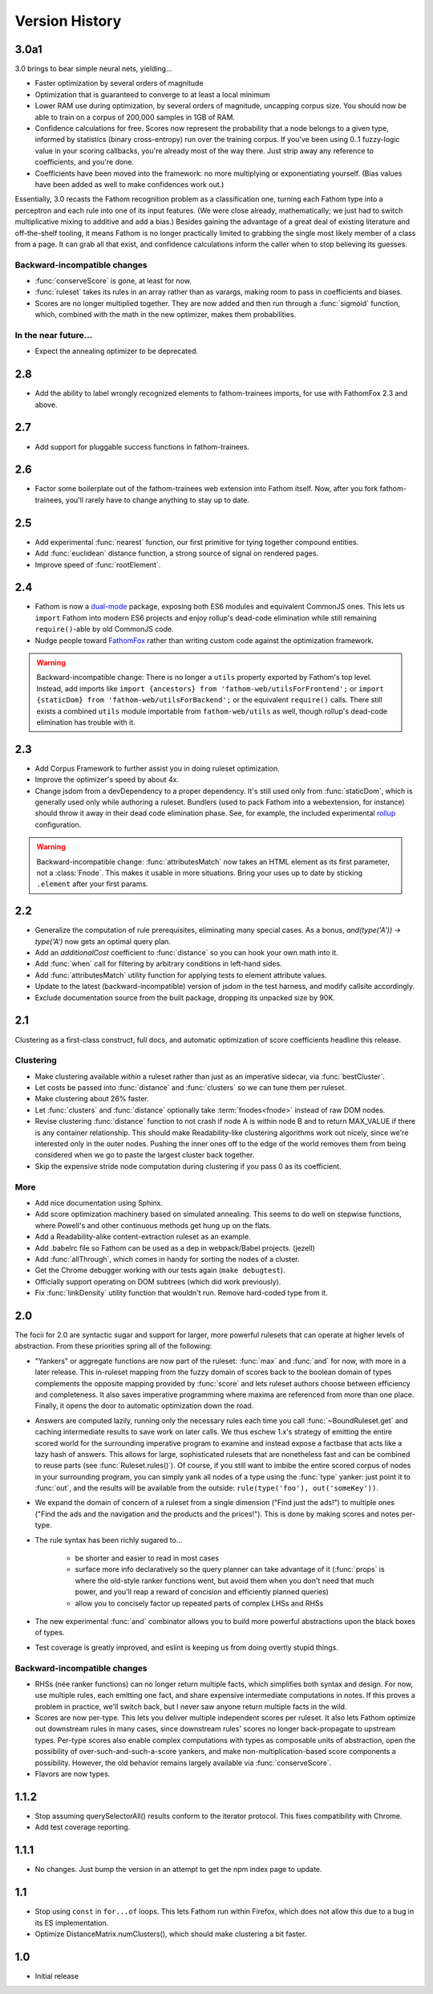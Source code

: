 ===============
Version History
===============

3.0a1
=====
3.0 brings to bear simple neural nets, yielding...

* Faster optimization by several orders of magnitude
* Optimization that is guaranteed to converge to at least a local minimum
* Lower RAM use during optimization, by several orders of magnitude, uncapping corpus size. You should now be able to train on a corpus of 200,000 samples in 1GB of RAM.
* Confidence calculations for free. Scores now represent the probability that a node belongs to a given type, informed by statistics (binary cross-entropy) run over the training corpus. If you've been using 0..1 fuzzy-logic value in your scoring callbacks, you're already most of the way there. Just strip away any reference to coefficients, and you're done.
* Coefficients have been moved into the framework: no more multiplying or exponentiating yourself. (Bias values have been added as well to make confidences work out.)

Essentially, 3.0 recasts the Fathom recognition problem as a classification one, turning each Fathom type into a perceptron and each rule into one of its input features. (We were close already, mathematically; we just had to switch multiplicative mixing to additive and add a bias.) Besides gaining the advantage of a great deal of existing literature and off-the-shelf tooling, it means Fathom is no longer practically limited to grabbing the single most likely member of a class from a page. It can grab all that exist, and confidence calculations inform the caller when to stop believing its guesses.

Backward-incompatible changes
-----------------------------

* :func:`conserveScore` is gone, at least for now.
* :func:`ruleset` takes its rules in an array rather than as varargs, making room to pass in coefficients and biases.
* Scores are no longer multiplied together. They are now added and then run through a :func:`sigmoid` function, which, combined with the math in the new optimizer, makes them probabilities.

In the near future...
---------------------

* Expect the annealing optimizer to be deprecated.

2.8
===
* Add the ability to label wrongly recognized elements to fathom-trainees imports, for use with FathomFox 2.3 and above.

2.7
===
* Add support for pluggable success functions in fathom-trainees.

2.6
===
* Factor some boilerplate out of the fathom-trainees web extension into Fathom
  itself. Now, after you fork fathom-trainees, you'll rarely have to change
  anything to stay up to date.

2.5
===
* Add experimental :func:`nearest` function, our first primitive for tying together compound entities.
* Add :func:`euclidean` distance function, a strong source of signal on rendered pages.
* Improve speed of :func:`rootElement`.

2.4
===
* Fathom is now a `dual-mode <https://medium.com/@giltayar/native-es-modules-in-nodejs-status-and-future-directions-part-i-ee5ea3001f71>`_ package, exposing both ES6 modules and equivalent CommonJS ones. This lets us ``import`` Fathom into modern ES6 projects and enjoy rollup's dead-code elimination while still remaining ``require()``-able by old CommonJS code.
* Nudge people toward `FathomFox <https://addons.mozilla.org/en-US/firefox/addon/fathomfox/>`_ rather than writing custom code against the optimization framework.

.. warning::
   Backward-incompatible change: There is no longer a ``utils`` property exported by Fathom's top level. Instead, add imports like ``import {ancestors} from 'fathom-web/utilsForFrontend';`` or ``import {staticDom} from 'fathom-web/utilsForBackend';`` or the equivalent ``require()`` calls. There still exists a combined ``utils`` module importable from ``fathom-web/utils`` as well, though rollup's dead-code elimination has trouble with it.

2.3
===
* Add Corpus Framework to further assist you in doing ruleset optimization.
* Improve the optimizer's speed by about 4x.
* Change jsdom from a devDependency to a proper dependency. It's still used only from :func:`staticDom`, which is generally used only while authoring a ruleset. Bundlers (used to pack Fathom into a webextension, for instance) should throw it away in their dead code elimination phase. See, for example, the included experimental `rollup <https://rollupjs.org/>`_ configuration.

.. warning::
   Backward-incompatible change: :func:`attributesMatch` now takes an HTML element as its first parameter, not a :class:`Fnode`. This makes it usable in more situations. Bring your uses up to date by sticking ``.element`` after your first params.

2.2
===
* Generalize the computation of rule prerequisites, eliminating many special cases. As a bonus, `and(type('A')) -> type('A')` now gets an optimal query plan.
* Add an `additionalCost` coefficient to :func:`distance` so you can hook your own math into it.
* Add :func:`when` call for filtering by arbitrary conditions in left-hand sides.
* Add :func:`attributesMatch` utility function for applying tests to element attribute values.
* Update to the latest (backward-incompatible) version of jsdom in the test harness, and modify callsite accordingly.
* Exclude documentation source from the built package, dropping its unpacked size by 90K.

2.1
===
Clustering as a first-class construct, full docs, and automatic optimization of score coefficients headline this release.

Clustering
----------
* Make clustering available *within* a ruleset rather than just as an imperative sidecar, via :func:`bestCluster`.
* Let costs be passed into :func:`distance` and :func:`clusters` so we can tune them per ruleset.
* Make clustering about 26% faster.
* Let :func:`clusters` and :func:`distance` optionally take :term:`fnodes<fnode>` instead of raw DOM nodes.
* Revise clustering :func:`distance` function to not crash if node A is within node B and to return MAX_VALUE if there is any container relationship. This should make Readability-like clustering algorithms work out nicely, since we're interested only in the outer nodes. Pushing the inner ones off to the edge of the world removes them from being considered when we go to paste the largest cluster back together.
* Skip the expensive stride node computation during clustering if you pass 0 as its coefficient.

More
----
* Add nice documentation using Sphinx.
* Add score optimization machinery based on simulated annealing. This seems to do well on stepwise functions, where Powell's and other continuous methods get hung up on the flats.
* Add a Readability-alike content-extraction ruleset as an example.
* Add .babelrc file so Fathom can be used as a dep in webpack/Babel projects. (jezell)
* Add :func:`allThrough`, which comes in handy for sorting the nodes of a cluster.
* Get the Chrome debugger working with our tests again (``make debugtest``).
* Officially support operating on DOM subtrees (which did work previously).
* Fix :func:`linkDensity` utility function that wouldn't run. Remove hard-coded type from it.

2.0
===
The focii for 2.0 are syntactic sugar and support for larger, more powerful rulesets that can operate at higher levels of abstraction. From these priorities spring all of the following:

* "Yankers" or aggregate functions are now part of the ruleset: :func:`max` and :func:`and` for now, with more in a later release. This in-ruleset mapping from the fuzzy domain of scores back to the boolean domain of types complements the opposite mapping provided by :func:`score` and lets ruleset authors choose between efficiency and completeness. It also saves imperative programming where maxima are referenced from more than one place. Finally, it opens the door to automatic optimization down the road.
* Answers are computed lazily, running only the necessary rules each time you call :func:`~BoundRuleset.get` and caching intermediate results to save work on later calls. We thus eschew 1.x's strategy of emitting the entire scored world for the surrounding imperative program to examine and instead expose a factbase that acts like a lazy hash of answers. This allows for large, sophisticated rulesets that are nonetheless fast and can be combined to reuse parts (see :func:`Ruleset.rules()`). Of course, if you still want to imbibe the entire scored corpus of nodes in your surrounding program, you can simply yank all nodes of a type using the :func:`type` yanker: just point it to :func:`out`, and the results will be available from the outside: ``rule(type('foo'), out('someKey'))``.
* We expand the domain of concern of a ruleset from a single dimension ("Find just the ads!") to multiple ones ("Find the ads and the navigation and the products and the prices!"). This is done by making scores and notes per-type.
* The rule syntax has been richly sugared
  to…

    * be shorter and easier to read in most cases
    * surface more info declaratively so the query planner can take advantage of it (:func:`props` is where the old-style ranker functions went, but avoid them when you don't need that much power, and you'll reap a reward of concision and efficiently planned queries)
    * allow you to concisely factor up repeated parts of complex LHSs and RHSs
* The new experimental :func:`and` combinator allows you to build more powerful abstractions upon the black boxes of types.
* Test coverage is greatly improved, and eslint is keeping us from doing overtly stupid things.

Backward-incompatible changes
-----------------------------

* RHSs (née ranker functions) can no longer return multiple facts, which simplifies both syntax and design. For now, use multiple rules, each emitting one fact, and share expensive intermediate computations in notes. If this proves a problem in practice, we'll switch back, but I never saw anyone return multiple facts in the wild.
* Scores are now per-type. This lets you deliver multiple independent scores per ruleset. It also lets Fathom optimize out downstream rules in many cases, since downstream rules' scores no longer back-propagate to upstream types. Per-type scores also enable complex computations with types as composable units of abstraction, open the possibility of over-such-and-such-a-score yankers, and make non-multiplication-based score components a possibility. However, the old behavior remains largely available via :func:`conserveScore`.
* Flavors are now types.

1.1.2
=====
* Stop assuming querySelectorAll() results conform to the iterator protocol. This fixes compatibility with Chrome.
* Add test coverage reporting.

1.1.1
=====
* No changes. Just bump the version in an attempt to get the npm index page to update.

1.1
===
* Stop using ``const`` in ``for...of`` loops. This lets Fathom run within Firefox, which does not allow this due to a bug in its ES implementation.
* Optimize DistanceMatrix.numClusters(), which should make clustering a bit faster.

1.0
===
* Initial release
